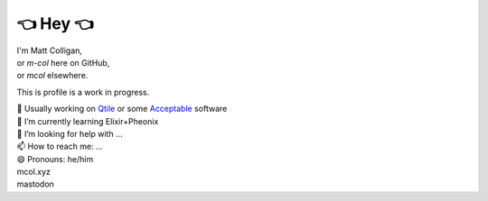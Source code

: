 👈 Hey 👈
=======

| I'm Matt Colligan,
| \    or `m-col` here on GitHub,
| \        or `mcol` elsewhere.

This is profile is a work in progress.

| 🔭 Usually working on Qtile_ or some Acceptable_ software
| 🌱 I’m currently learning Elixir+Pheonix
| 🤔 I’m looking for help with ...
| 📫 How to reach me: ...
| 😄 Pronouns: he/him
| mcol.xyz
| mastodon

.. image:: https://github-readme-stats.vercel.app/api?username=m-col&count_private=true&theme=radical
   :alt: mcol's GitHub stats

.. _Qtile: https://github.com/qtile/qtile
.. _Acceptable: https://github.com/acceptablesoftware
